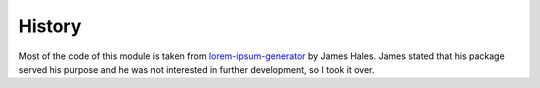 History
=======

Most of the code of this module is taken from `lorem-ipsum-generator`_ by James
Hales. James stated that his package served his purpose and he was not
interested in further development, so I took it over.

.. _`lorem-ipsum-generator`: http://code.google.com/p/lorem-ipsum-generator


